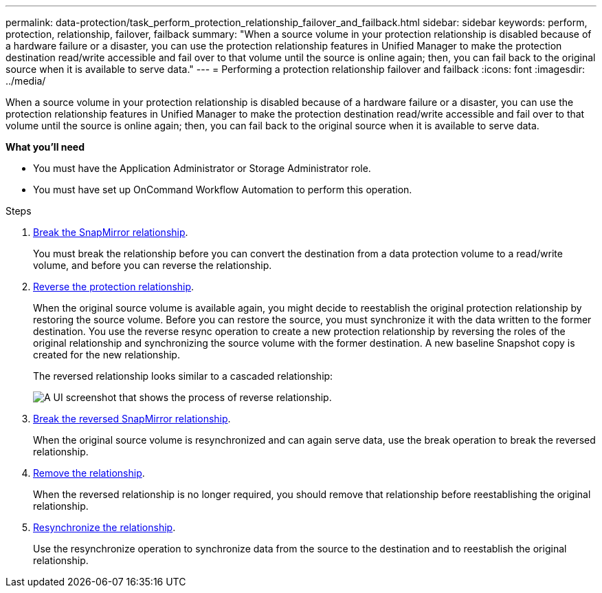 ---
permalink: data-protection/task_perform_protection_relationship_failover_and_failback.html
sidebar: sidebar
keywords: perform, protection, relationship, failover, failback
summary: "When a source volume in your protection relationship is disabled because of a hardware failure or a disaster, you can use the protection relationship features in Unified Manager to make the protection destination read/write accessible and fail over to that volume until the source is online again; then, you can fail back to the original source when it is available to serve data."
---
= Performing a protection relationship failover and failback
:icons: font
:imagesdir: ../media/

[.lead]
When a source volume in your protection relationship is disabled because of a hardware failure or a disaster, you can use the protection relationship features in Unified Manager to make the protection destination read/write accessible and fail over to that volume until the source is online again; then, you can fail back to the original source when it is available to serve data.

*What you'll need*

* You must have the Application Administrator or Storage Administrator role.
* You must have set up OnCommand Workflow Automation to perform this operation.

.Steps

. link:task_break_snapmirror_relationship_from_health_volume_details.html[Break the SnapMirror relationship].
+
You must break the relationship before you can convert the destination from a data protection volume to a read/write volume, and before you can reverse the relationship.

. link:task_reverse_protection_relationships_from_health_volume_details.html[Reverse the protection relationship].
+
When the original source volume is available again, you might decide to reestablish the original protection relationship by restoring the source volume. Before you can restore the source, you must synchronize it with the data written to the former destination. You use the reverse resync operation to create a new protection relationship by reversing the roles of the original relationship and synchronizing the source volume with the former destination. A new baseline Snapshot copy is created for the new relationship.
+
The reversed relationship looks similar to a cascaded relationship:
+
image::../media/um_toplogy_reverse_resync.gif[A UI screenshot that shows the process of reverse relationship.]

. link:task_break_snapmirror_relationship_from_health_volume_details.html[Break the reversed SnapMirror relationship].
+
When the original source volume is resynchronized and can again serve data, use the break operation to break the reversed relationship.

. link:task_remove_protection_relationship_voldtls.html[Remove the relationship].
+
When the reversed relationship is no longer required, you should remove that relationship before reestablishing the original relationship.

. link:task_resynchronize_protection_relationships_voldtls.html[Resynchronize the relationship].
+
Use the resynchronize operation to synchronize data from the source to the destination and to reestablish the original relationship.

